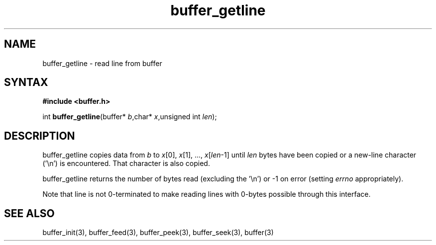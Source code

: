 .TH buffer_getline 3
.SH NAME
buffer_getline \- read line from buffer
.SH SYNTAX
.B #include <buffer.h>

int \fBbuffer_getline\fP(buffer* \fIb\fR,char* \fIx\fR,unsigned int \fIlen\fR);
.SH DESCRIPTION
buffer_getline copies data from \fIb\fR to \fIx\fR[0], \fIx\fR[1], ...,
\fIx\fR[\fIlen\fR-1] until \fIlen\fR bytes have been copied or a
new-line character ('\\n') is encountered.  That character is also
copied.

buffer_getline returns the number of bytes read (excluding the '\\n') or
-1 on error (setting \fIerrno\fR appropriately).

Note that line is not 0-terminated to make reading lines with 0-bytes
possible through this interface.
.SH "SEE ALSO"
buffer_init(3), buffer_feed(3), buffer_peek(3), buffer_seek(3), buffer(3)
